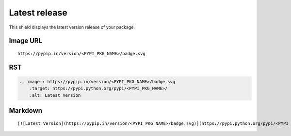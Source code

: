 ==============
Latest release
==============

This shield displays the latest version release of your package.

.. image:: https://pypip.in/version/blackhole/badge.svg?style=flat
    :target: https://pypi.python.org/pypi/blackhole/
    :alt: Latest Version

Image URL
~~~~~~~~~
::

    https://pypip.in/version/<PYPI_PKG_NAME>/badge.svg

RST
~~~
.. code-block:: rst

    .. image:: https://pypip.in/version/<PYPI_PKG_NAME>/badge.svg
        :target: https://pypi.python.org/pypi/<PYPI_PKG_NAME>/
        :alt: Latest Version

Markdown
~~~~~~~~
::

    [![Latest Version](https://pypip.in/version/<PYPI_PKG_NAME>/badge.svg)](https://pypi.python.org/pypi/<PYPI_PKG_NAME>/)
